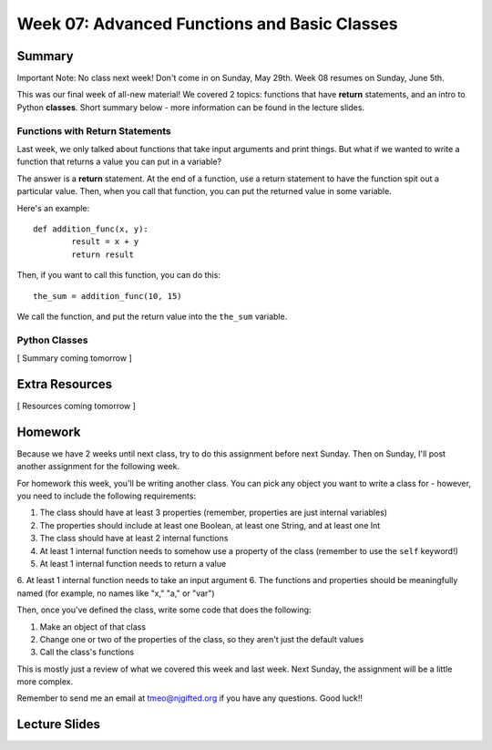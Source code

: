Week 07: Advanced Functions and Basic Classes
=============================================

Summary
-------

Important Note: No class next week! Don't come in on Sunday, May 29th. Week 08 resumes on Sunday, June 5th.

This was our final week of all-new material! We covered 2 topics: functions that have **return** statements, and an intro to Python **classes**. Short summary below - more information can be found in the lecture slides.

Functions with Return Statements
********************************
Last week, we only talked about functions that take input arguments and print things. But what if we wanted to write a function that returns a value you can put in a variable?

The answer is a **return** statement. At the end of a function, use a return statement to have the function spit out a particular value. Then, when you call that function, you can put the returned value in some variable. 

Here's an example:
::
	def addition_func(x, y):
		result = x + y
		return result

Then, if you want to call this function, you can do this:
::
	the_sum = addition_func(10, 15)
	
We call the function, and put the return value into the ``the_sum`` variable.

Python Classes
**************
[ Summary coming tomorrow ]


Extra Resources
---------------

[ Resources coming tomorrow ]

Homework
--------

Because we have 2 weeks until next class, try to do this assignment before next Sunday. Then on Sunday, I'll post another assignment for the following week.

For homework this week, you'll be writing another class. You can pick any object you want to write a class for - however, you need to include the following requirements:

1. The class should have at least 3 properties (remember, properties are just internal variables)
2. The properties should include at least one Boolean, at least one String, and at least one Int
3. The class should have at least 2 internal functions
4. At least 1 internal function needs to somehow use a property of the class (remember to use the ``self`` keyword!)
5. At least 1 internal function needs to return a value
6. At least 1 internal function needs to take an input argument
6. The functions and properties should be meaningfully named (for example, no names like "x," "a," or "var")

Then, once you've defined the class, write some code that does the following:

1. Make an object of that class
2. Change one or two of the properties of the class, so they aren't just the default values
3. Call the class's functions

This is mostly just a review of what we covered this week and last week. Next Sunday, the assignment will be a little more complex. 

Remember to send me an email at tmeo@njgifted.org if you have any questions. Good luck!!

Lecture Slides
--------------

.. raw:: html

    <iframe src="https://docs.google.com/presentation/d/1bxPpZBtE3FhP1WW_vLRvRaCaI3jUfbWL05ZhDyczNSw/embed?start=false&loop=false&delayms=30000" frameborder="0" width="480" height="299" allowfullscreen="true" mozallowfullscreen="true" webkitallowfullscreen="true"></iframe>